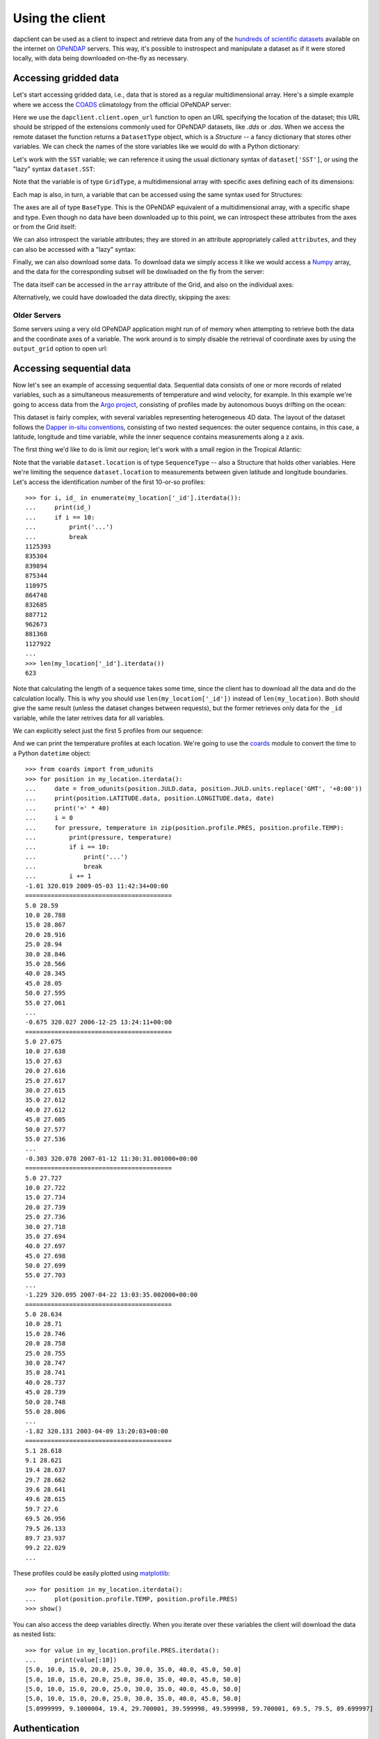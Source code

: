 Using the client
================

dapclient can be used as a client to inspect and retrieve data from any of the
`hundreds of scientific datasets
<http://www.opendap.org/data/datasets.cgi?xmlfilename=datasets.xml&exfunction=none>`_
available on the internet on `OPeNDAP <http://opendap.org/>`_ servers. This
way, it's possible to instrospect and manipulate a dataset as if it were stored
locally, with data being downloaded on-the-fly as necessary.

Accessing gridded data
----------------------

Let's start accessing gridded data, i.e., data that is stored as a regular
multidimensional array. Here's a simple example where we access the `COADS
<http://www.ncdc.noaa.gov/oa/climate/coads/>`_ climatology from the official
OPeNDAP server:

.. doctest::

    >>> from dapclient.client import open_url
    >>> dataset = open_url("http://test.opendap.org/dap/data/nc/coads_climatology.nc")
    >>> type(dataset)
    <class 'dapclient.model.DatasetType'>

Here we use the ``dapclient.client.open_url`` function to open an URL
specifying the location of the dataset; this URL should be stripped of the
extensions commonly used for OPeNDAP datasets, like `.dds` or `.das`. When we
access the remote dataset the function returns a ``DatasetType`` object, which
is a *Structure* -- a fancy dictionary that stores other variables. We can
check the names of the store variables like we would do with a Python
dictionary:

.. doctest::

    >>> list(dataset.keys())
    ['COADSX', 'COADSY', 'TIME', 'SST', 'AIRT', 'UWND', 'VWND']

Let's work with the ``SST`` variable; we can reference it using the usual
dictionary syntax of ``dataset['SST']``, or using the "lazy" syntax
``dataset.SST``:

.. doctest::

    >>> sst = dataset["SST"]  # or dataset.SST
    >>> type(sst)
    <class 'dapclient.model.GridType'>

Note that the variable is of type ``GridType``, a multidimensional array with
specific axes defining each of its dimensions:

.. doctest::

    >>> sst.dimensions
    ('TIME', 'COADSY', 'COADSX')
    >>> sst.maps
    OrderedDict([('TIME', <BaseType with data BaseProxy('http://test.opendap.org/dap/data/nc/coads_climatology.nc', 'SST.TIME', dtype('>f8'), (12,), (slice(None, None, None),))>), ('COADSY', <BaseType with data BaseProxy('http://test.opendap.org/dap/data/nc/coads_climatology.nc', 'SST.COADSY', dtype('>f8'), (90,), (slice(None, None, None),))>), ('COADSX', <BaseType with data BaseProxy('http://test.opendap.org/dap/data/nc/coads_climatology.nc', 'SST.COADSX', dtype('>f8'), (180,), (slice(None, None, None),))>)])

Each map is also, in turn, a variable that can be accessed using the same
syntax used for Structures:

.. doctest::

    >>> sst.TIME
    <BaseType with data BaseProxy('http://test.opendap.org/dap/data/nc/coads_climatology.nc', 'SST.TIME', dtype('>f8'), (12,), (slice(None, None, None),))>

The axes are all of type ``BaseType``. This is the OPeNDAP equivalent of
a multidimensional array, with a specific shape and type. Even though no data
have been downloaded up to this point, we can introspect these attributes from
the axes or from the Grid itself:

.. doctest::

    >>> sst.shape
    (12, 90, 180)
    >>> sst.dtype
    dtype('>f4')
    >>> sst.TIME.shape
    (12,)
    >>> sst.TIME.dtype
    dtype('>f8')

We can also introspect the variable attributes; they are stored in an attribute
appropriately called ``attributes``, and they can also be accessed with
a "lazy" syntax:

.. doctest::

    >>> import pprint
    >>> pprint.pprint(sst.attributes)
    {'_FillValue': -9.99999979e+33,
     'history': 'From coads_climatology',
     'long_name': 'SEA SURFACE TEMPERATURE',
     'missing_value': -9.99999979e+33,
     'units': 'Deg C'}
    >>> sst.units
    'Deg C'

Finally, we can also download some data. To download data we simply access it
like we would access a `Numpy <http://numpy.scipy.org/>`_ array, and the data
for the corresponding subset will be dowloaded on the fly from the server:

.. doctest::

    >>> sst.shape
    (12, 90, 180)
    >>> grid = sst[0, 10:14, 10:14]  # this will download data from the server
    >>> grid
    <GridType with array 'SST' and maps 'TIME', 'COADSY', 'COADSX'>

The data itself can be accessed in the ``array`` attribute of the Grid, and
also on the individual axes:

.. doctest::

    >>> grid.array[:]
    <BaseType with data array([[[ -1.26285708e+00,  -9.99999979e+33,  -9.99999979e+33,
              -9.99999979e+33],
            [ -7.69166648e-01,  -7.79999971e-01,  -6.75454497e-01,
              -5.95714271e-01],
            [  1.28333330e-01,  -5.00000156e-02,  -6.36363626e-02,
              -1.41666666e-01],
            [  6.38000011e-01,   8.95384610e-01,   7.21666634e-01,
               8.10000002e-01]]], dtype=float32)>
    >>> print(grid.array[:].data)
    [[[ -1.26285708e+00  -9.99999979e+33  -9.99999979e+33  -9.99999979e+33]
      [ -7.69166648e-01  -7.79999971e-01  -6.75454497e-01  -5.95714271e-01]
      [  1.28333330e-01  -5.00000156e-02  -6.36363626e-02  -1.41666666e-01]
      [  6.38000011e-01   8.95384610e-01   7.21666634e-01   8.10000002e-01]]]
    >>> grid.COADSX[:]
    <BaseType with data array([ 41.,  43.,  45.,  47.])>
    >>> print(grid.COADSX[:].data)
    [ 41.  43.  45.  47.]

Alternatively, we could have dowloaded the data directly, skipping the axes:

.. doctest::

    >>> print(sst.array[0, 10:14, 10:14].data)
    [[[ -1.26285708e+00  -9.99999979e+33  -9.99999979e+33  -9.99999979e+33]
      [ -7.69166648e-01  -7.79999971e-01  -6.75454497e-01  -5.95714271e-01]
      [  1.28333330e-01  -5.00000156e-02  -6.36363626e-02  -1.41666666e-01]
      [  6.38000011e-01   8.95384610e-01   7.21666634e-01   8.10000002e-01]]]

Older Servers
~~~~~~~~~~~~~
Some servers using a very old OPeNDAP application might run of of memory when
attempting to retrieve both the data and the coordinate axes of a variable. The
work around is to simply disable the retrieval of coordinate axes by using the
``output_grid`` option to open url:

.. doctest::

    >>> from dapclient.client import open_url
    >>> dataset = open_url(
    ...     "http://test.opendap.org/dap/data/nc/coads_climatology.nc", output_grid=False
    ... )
    >>> grid = sst[0, 10:14, 10:14]  # this will download data from the server
    >>> grid
    <GridType with array 'SST' and maps 'TIME', 'COADSY', 'COADSX'>


Accessing sequential data
-------------------------

Now let's see an example of accessing sequential data. Sequential data consists
of one or more records of related variables, such as a simultaneous
measurements of temperature and wind velocity, for example. In this example
we're going to access data from the `Argo project
<http://www.argo.ucsd.edu/>`_, consisting of profiles made by autonomous buoys
drifting on the ocean:

.. doctest:: python

    >>> from dapclient.client import open_url
    >>> dataset = open_url("http://dapper.pmel.noaa.gov/dapper/argo/argo_all.cdp")

This dataset is fairly complex, with several variables representing
heterogeneous 4D data. The layout of the dataset follows the `Dapper in-situ
conventions
<http://www.epic.noaa.gov/epic/software/dapper/dapperdocs/conventions/>`_,
consisting of two nested sequences: the outer sequence contains, in this case,
a latitude, longitude and time variable, while the inner sequence contains
measurements along a z axis.

The first thing we'd like to do is limit our region; let's work with a small
region in the Tropical Atlantic:

.. doctest:: python

    >>> type(dataset.location)
    <class 'dapclient.model.SequenceType'>
    >>> dataset.location.keys()
    ['LATITUDE', 'JULD', 'LONGITUDE', '_id', 'profile', 'attributes', 'variable_attributes']
    >>> my_location = dataset.location[
    ...     (dataset.location.LATITUDE > -2)
    ...     & (dataset.location.LATITUDE < 2)
    ...     & (dataset.location.LONGITUDE > 320)
    ...     & (dataset.location.LONGITUDE < 330)
    ... ]

Note that the variable ``dataset.location`` is of type ``SequenceType`` -- also
a Structure that holds other variables. Here we're limiting the sequence
``dataset.location`` to measurements between given latitude and longitude
boundaries. Let's access the identification number of the first 10-or-so
profiles::

    >>> for i, id_ in enumerate(my_location['_id'].iterdata()):
    ...     print(id_)
    ...     if i == 10:
    ...         print('...')
    ...         break
    1125393
    835304
    839894
    875344
    110975
    864748
    832685
    887712
    962673
    881368
    1127922
    ...
    >>> len(my_location['_id'].iterdata())
    623

Note that calculating the length of a sequence takes some time, since the
client has to download all the data and do the calculation locally. This is why
you should use ``len(my_location['_id'])`` instead of ``len(my_location)``.
Both should give the same result (unless the dataset changes between requests),
but the former retrieves only data for the ``_id`` variable, while the later
retrives data for all variables.

We can explicitly select just the first 5 profiles from our sequence:

.. doctest:: python

    >>> my_location = my_location[:5]
    >>> len(my_location["_id"].iterdata())
    5

And we can print the temperature profiles at each location. We're going to use
the `coards <http://pypi.python.org/pypi/coards>`_ module to convert the time
to a Python ``datetime`` object::

    >>> from coards import from_udunits
    >>> for position in my_location.iterdata():
    ...     date = from_udunits(position.JULD.data, position.JULD.units.replace('GMT', '+0:00'))
    ...     print(position.LATITUDE.data, position.LONGITUDE.data, date)
    ...     print('=' * 40)
    ...     i = 0
    ...     for pressure, temperature in zip(position.profile.PRES, position.profile.TEMP):
    ...         print(pressure, temperature)
    ...         if i == 10:
    ...             print('...')
    ...             break
    ...         i += 1
    -1.01 320.019 2009-05-03 11:42:34+00:00
    ========================================
    5.0 28.59
    10.0 28.788
    15.0 28.867
    20.0 28.916
    25.0 28.94
    30.0 28.846
    35.0 28.566
    40.0 28.345
    45.0 28.05
    50.0 27.595
    55.0 27.061
    ...
    -0.675 320.027 2006-12-25 13:24:11+00:00
    ========================================
    5.0 27.675
    10.0 27.638
    15.0 27.63
    20.0 27.616
    25.0 27.617
    30.0 27.615
    35.0 27.612
    40.0 27.612
    45.0 27.605
    50.0 27.577
    55.0 27.536
    ...
    -0.303 320.078 2007-01-12 11:30:31.001000+00:00
    ========================================
    5.0 27.727
    10.0 27.722
    15.0 27.734
    20.0 27.739
    25.0 27.736
    30.0 27.718
    35.0 27.694
    40.0 27.697
    45.0 27.698
    50.0 27.699
    55.0 27.703
    ...
    -1.229 320.095 2007-04-22 13:03:35.002000+00:00
    ========================================
    5.0 28.634
    10.0 28.71
    15.0 28.746
    20.0 28.758
    25.0 28.755
    30.0 28.747
    35.0 28.741
    40.0 28.737
    45.0 28.739
    50.0 28.748
    55.0 28.806
    ...
    -1.82 320.131 2003-04-09 13:20:03+00:00
    ========================================
    5.1 28.618
    9.1 28.621
    19.4 28.637
    29.7 28.662
    39.6 28.641
    49.6 28.615
    59.7 27.6
    69.5 26.956
    79.5 26.133
    89.7 23.937
    99.2 22.029
    ...

These profiles could be easily plotted using `matplotlib
<http://matplotlib.sf.net/>`_::

    >>> for position in my_location.iterdata():
    ...     plot(position.profile.TEMP, position.profile.PRES)
    >>> show()

You can also access the deep variables directly. When you iterate over these
variables the client will download the data as nested lists::

    >>> for value in my_location.profile.PRES.iterdata():
    ...     print(value[:10])
    [5.0, 10.0, 15.0, 20.0, 25.0, 30.0, 35.0, 40.0, 45.0, 50.0]
    [5.0, 10.0, 15.0, 20.0, 25.0, 30.0, 35.0, 40.0, 45.0, 50.0]
    [5.0, 10.0, 15.0, 20.0, 25.0, 30.0, 35.0, 40.0, 45.0, 50.0]
    [5.0, 10.0, 15.0, 20.0, 25.0, 30.0, 35.0, 40.0, 45.0, 50.0]
    [5.0999999, 9.1000004, 19.4, 29.700001, 39.599998, 49.599998, 59.700001, 69.5, 79.5, 89.699997]


Authentication
--------------

Basic & Digest
~~~~~~~~~~~~~~

To use Basic and Digest authentication, simply add your username and password
to the dataset URL. Keep in mind that if the server only supports Basic
authentication your credentials will be sent as plaintext, and could be sniffed
on the network.::

    >>> from dapclient.client import open_url
    >>> dataset = open_url('http://username:password@server.example.com/path/to/dataset')

CAS
~~~

The `Central Authentication Service
<http://en.wikipedia.org/wiki/Central_Authentication_Service>`_ (CAS) is
a single sign-on protocol for the web, usually involving a web browser and
cookies. Nevertheless it's possible to use dapclient with an OPeNDAP server
behind a CAS. The function ``install_cas_client`` below replaces dapclient's
default HTTP function with a new version able to submit authentication data to
an HTML form and store credentials in cookies. (In this particular case, the
server uses Javascript to redirect the browser to a new location, so the client
has to parse the location from the Javascript code; other CAS would require
a tweaked function.)

To use it, just attach a web browsing ``session`` with authentication cookies::

    >>> from dapclient.client import open_url
    >>> from dapclient.cas.get_cookies import setup_session
    >>> session = setup_session(authentication_url, username, password)
    >>> dataset = open_url('http://server.example.com/path/to/dataset', session=session)

This method could work but each CAS is slightly different and might require
a specifically designed ``setup_session`` instance. Two CAS are however
explicitly supported by ``dapclient``:

URS NASA EARTHDATA
^^^^^^^^^^^^^^^^^^
Authentication is done through a ``username`` and a ``password``::

    >>> from dapclient.client import open_url
    >>> from dapclient.cas.urs import setup_session
    >>> dataset_url = 'http://server.example.com/path/to/dataset'
    >>> session = setup_session(username, password, check_url=dataset_url)
    >>> dataset = open_url(dataset_url, session=session)

Earth System Grid Federation (ESGF)
^^^^^^^^^^^^^^^^^^^^^^^^^^^^^^^^^^^
Authentication is done through an ``openid`` and a ``password``::

    >>> from dapclient.client import open_url
    >>> from dapclient.cas.esgf import setup_session
    >>> dataset_url = 'http://server.example.com/path/to/dataset'
    >>> session = setup_session(openid, password, check_url=dataset_url)
    >>> dataset = open_url(dataset_url, session=session)

If your ``openid`` contains contains the string ``ceda.ac.uk`` authentication
requires an additional ``username`` argument::

    >>> from dapclient.client import open_url
    >>> from dapclient.cas.esgf import setup_session
    >>> session = setup_session(openid, password, check_url=dataset_url, username=username)
    >>> dataset = open_url(dataset_url, session=session)

Advanced features
-----------------

Calling server-side functions
~~~~~~~~~~~~~~~~~~~~~~~~~~~~~

When you open a remote dataset, the ``DatasetType`` object has a special
attribute named ``functions`` that can be used to invoke any server-side
functions. Here's an example of using the ``geogrid`` function from Hyrax:

.. doctest::

    >>> dataset = open_url("http://test.opendap.org/dap/data/nc/coads_climatology.nc")
    >>> new_dataset = dataset.functions.geogrid(dataset.SST, 10, 20, -10, 60)
    >>> new_dataset.SST.shape
    (12, 12, 21)
    >>> new_dataset.SST.COADSY[:]
    [-11.  -9.  -7.  -5.  -3.  -1.   1.   3.   5.   7.   9.  11.]
    >>> new_dataset.SST.COADSX[:]
    [ 21.  23.  25.  27.  29.  31.  33.  35.  37.  39.  41.  43.  45.  47.  49.
      51.  53.  55.  57.  59.  61.]

Unfortunately, there's currently no standard mechanism to discover which
functions the server support. The ``function`` attribute will accept any
function name the user specifies, and will try to pass the call to the remote
server.

Opening a specific URL
~~~~~~~~~~~~~~~~~~~~~~

You can pass any URL to the ``open_url`` function, together with any valid
constraint expression. Here's an example of restricting values for the months
of January, April, July and October:

.. doctest::

    >>> dataset = open_url(
    ...     "http://test.opendap.org/dap/data/nc/coads_climatology.nc?SST[0:3:11][0:1:89][0:1:179]"
    ... )
    >>> dataset.SST.shape
    (4, 90, 180)

This can be extremely useful for server side-processing; for example, we can
create and access a new variable ``A`` in this dataset, equal to twice ``SSH``:

.. doctest::

    >>> dataset = open_url(
    ...     "http://hycom.coaps.fsu.edu:8080/thredds/dodsC/las/dynamic/data_A5CDC5CAF9D810618C39646350F727FF.jnl_expr_%7B%7D%7Blet%20A=SSH*2%7D?A"
    ... )
    >>> dataset.keys()
    ['A']

In this case, we're using the Ferret syntax ``let A=SSH*2`` to define the new
variable, since the data is stored in an `F-TDS server
<http://ferret.pmel.noaa.gov/LAS/documentation/the-ferret-thredds-data-server-f-tds/using-f-tds-and-the-server-side-analysis/>`_.
Server-side processing is useful when you want to reduce the data before
downloading it, to calculate a global average, for example.

Accessing raw data
~~~~~~~~~~~~~~~~~~

The client module has a special function called ``open_dods``, used to access
raw data from a DODS response:

.. doctest::

    >>> from dapclient.client import open_dods
    >>> dataset = open_dods_url(
    ...     "http://test.opendap.org/dap/data/nc/coads_climatology.nc.dods?SST[0:3:11][0:1:89][0:1:179]"
    ... )

    This function allows you to access raw data from any URL, including appending expressions to
    >>> dataset = open_dods(
    ...     "http://test.opendap.org/dap/data/nc/coads_climatology.nc.dods?SST[0:3:11][0:1:89][0:1:179]"
    ... )

This function allows you to access raw data from any URL, including appending
expressions to `F-TDS
<http://ferret.pmel.noaa.gov/LAS/documentation/the-ferret-thredds-data-server-f-tds/>`_
and `GDS <http://www.iges.org/grads/gds/>`_ servers or calling server-side
functions directly. By default this method downloads the data directly, and
skips metadata from the DAS response; if you want to investigate and introspect
datasets you should set the ``get_metadata`` parameter to true:

.. doctest::

    >>> dataset = open_dods(
    ...     "http://test.opendap.org/dap/data/nc/coads_climatology.nc.dods?SST[0:3:11][0:1:89][0:1:179]",
    ...     get_metadata=True,
    ... )
    >>> dataset.attributes["NC_GLOBAL"]["history"]
    FERRET V4.30 (debug/no GUI) 15-Aug-96


Using a cache
~~~~~~~~~~~~~

You can specify a cache directory in the ``dapclient.lib.CACHE`` global
variable. If this value is different than ``None``, the client will try (if the
server headers don't prohibit) to cache the result, so repeated requests will
be read from disk instead of the network::

    >>> import dapclient.lib
    >>> dapclient.lib.CACHE = "/tmp/dapclient-cache/"

Timeout
~~~~~~~

To specify a timeout for the client, just set the desired number of seconds
using the ``timeout`` option to ``open_url(...)`` or ``open_dods(...)``. For
example, the following commands would timeout after 30 seconds without
receiving a response from the server::

    >>> dataset = open_url('http://test.opendap.org/dap/data/nc/coads_climatology.nc', timeout=30)
    >>> dataset = open_dods('http://test.opendap.org/dap/data/nc/coads_climatology.nc.dods', timeout=30)

Configuring a proxy
~~~~~~~~~~~~~~~~~~~

It's possible to configure dapclient to access the network through a proxy
server. Here's an example for an HTTP proxy running on ``localhost`` listening
on port 8000::

    >>> import httplib2
    >>> from dapclient.util import socks
    >>> import dapclient.lib
    >>> dapclient.lib.PROXY = httplib2.ProxyInfo(
    ...         socks.PROXY_TYPE_HTTP, 'localhost', 8000)

This way, all further calls to ``dapclient.client.open_url`` will be routed
through the proxy server. You can also authenticate to the proxy::

    >>> dapclient.lib.PROXY = httplib2.ProxyInfo(
    ...         socks.PROXY_TYPE_HTTP, 'localhost', 8000,
    ...         proxy_user=USERNAME, proxy_pass=PASSWORD)

A user `has reported
<http://groups.google.com/group/dapclient/browse_thread/thread/425b2e1a3b3f233d>`_
that ``httplib2`` has problems authenticating against a NTLM proxy server. In
this case, a simple solution is to change the ``dapclient.http.request``
function to use ``urllib2`` instead of ``httplib2``, monkeypatching the code
like in the `CAS authentication example above <#cas>`_:

.. code-block:: python

    import urllib2
    import logging


    def install_urllib2_client():
        def new_request(url):
            log = logging.getLogger("dapclient")
            log.INFO("Opening %s" % url)

            f = urllib2.urlopen(url.rstrip("?&"))
            headers = dict(f.info().items())
            body = f.read()
            return headers, body

        from dapclient.util import http

        http.request = new_request

The function ``install_urllib2_client`` should then be called before doing any
requests.

